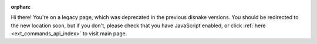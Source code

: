 .. SPDX-License-Identifier: MIT

:orphan:

Hi there! You're on a legacy page, which was deprecated in the previous disnake versions.
You should be redirected to the new location soon, but if you don't, please check that you
have JavaScript enabled, or click :ref:`here <ext_commands_api_index>` to visit main page.

